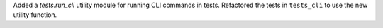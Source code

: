 Added a `tests.run_cli` utility module for running CLI commands in tests.
Refactored the tests in ``tests_cli`` to use the new utility function.
